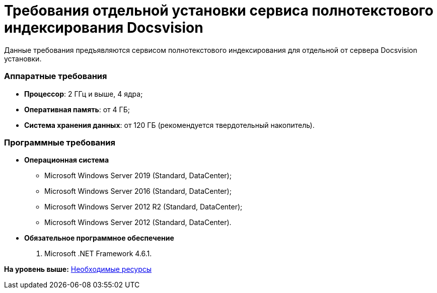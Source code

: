 = Требования отдельной установки сервиса полнотекстового индексирования Docsvision

Данные требования предъявляются сервисом полнотекстового индексирования для отдельной от сервера Docsvision установки.

=== Аппаратные требования

* *Процессор*: 2 ГГц и выше, 4 ядра;
* *Оперативная память*: от 4 ГБ;
* *Система хранения данных*: от 120 ГБ (рекомендуется твердотельный накопитель).

=== Программные требования

* *Операционная система*
** Microsoft Windows Server 2019 (Standard, DataCenter);
** Microsoft Windows Server 2016 (Standard, DataCenter);
** Microsoft Windows Server 2012 R2 (Standard, DataCenter);
** Microsoft Windows Server 2012 (Standard, DataCenter).
* *Обязательное программное обеспечение*
. Microsoft .NET Framework 4.6.1.

*На уровень выше:* xref:../topics/Required_resources.adoc[Необходимые ресурсы]
